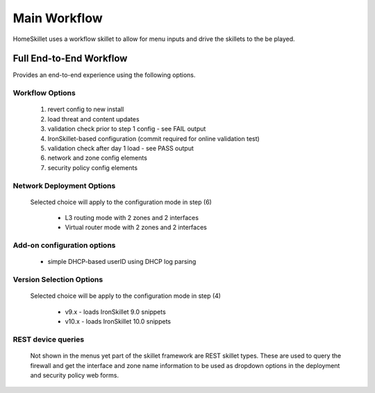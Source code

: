 
Main Workflow
=============

HomeSkillet uses a workflow skillet to allow for menu inputs and drive the skillets to the be played.


Full End-to-End Workflow
------------------------

Provides an end-to-end experience using the following options.

Workflow Options
~~~~~~~~~~~~~~~~

    (1) revert config to new install
    (2) load threat and content updates
    (3) validation check prior to step 1 config - see FAIL output
    (4) IronSkillet-based configuration (commit required for online validation test)
    (5) validation check after day 1 load - see PASS output
    (6) network and zone config elements
    (7) security policy config elements

Network Deployment Options
~~~~~~~~~~~~~~~~~~~~~~~~~~

  Selected choice will apply to the configuration mode in step (6)

    * L3 routing mode with 2 zones and 2 interfaces
    * Virtual router mode with 2 zones and 2 interfaces

Add-on configuration options
~~~~~~~~~~~~~~~~~~~~~~~~~~~~

    + simple DHCP-based userID using DHCP log parsing

Version Selection Options
~~~~~~~~~~~~~~~~~~~~~~~~~~~~

  Selected choice will be apply to the configuration mode in step (4)
  
    + v9.x - loads IronSkillet 9.0 snippets
    + v10.x - loads IronSkillet 10.0 snippets





REST device queries
~~~~~~~~~~~~~~~~~~~

  Not shown in the menus yet part of the skillet framework are REST skillet types.
  These are used to query the firewall and get the interface and zone name information to be
  used as dropdown options in the deployment and security policy web forms.




